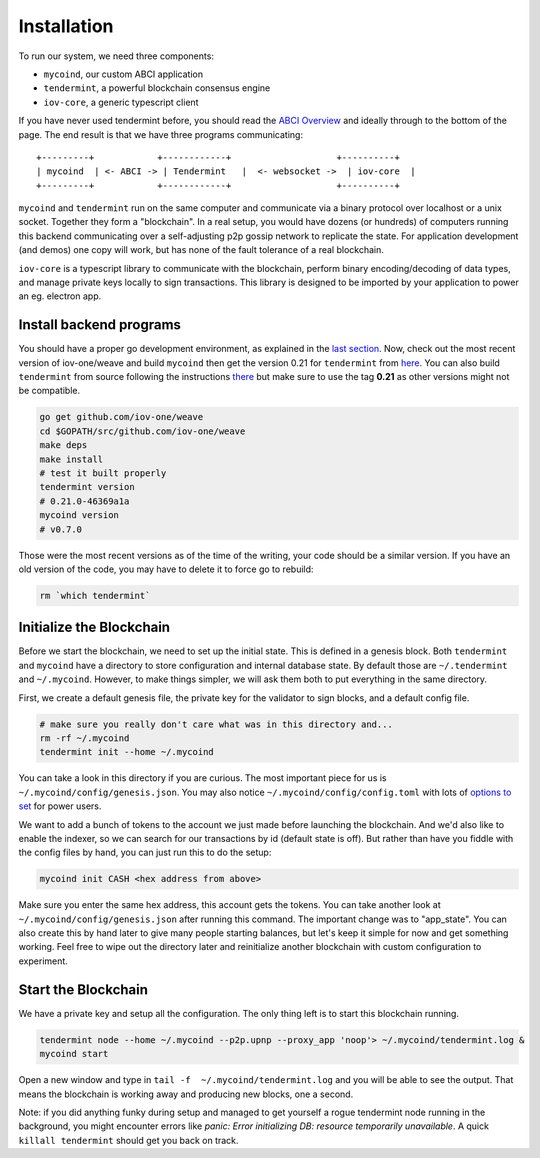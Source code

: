 ------------
Installation
------------

To run our system, we need three components:

* ``mycoind``, our custom ABCI application
* ``tendermint``, a powerful blockchain consensus engine
* ``iov-core``, a generic typescript client

If you have never used tendermint before, you should
read the `ABCI Overview <https://tendermint.com/docs/introduction/introduction.html#abci-overview>`__
and ideally through to the bottom of the page. The end result
is that we have three programs communicating:

::

    +---------+            +------------+                    +----------+
    | mycoind  | <- ABCI -> | Tendermint   |  <- websocket ->  | iov-core  |
    +---------+            +------------+                    +----------+

``mycoind`` and ``tendermint`` run on the same computer and communicate via
a binary protocol over localhost or a unix socket. Together they form
a "blockchain". In a real setup, you would have dozens (or hundreds)
of computers running this backend communicating over a self-adjusting
p2p gossip network to replicate the state. For application development
(and demos) one copy will work, but has none of the fault tolerance of a
real blockchain.

``iov-core`` is a typescript library to communicate with the blockchain,
perform binary encoding/decoding of data types, and manage private
keys locally to sign transactions. This library is designed to be imported
by your application to power an eg. electron app.

Install backend programs
========================

You should have a proper go development environment, as explained
in the `last section <./installation.html>`__. Now, check out
the most recent version of iov-one/weave and build ``mycoind`` then get
the version 0.21 for ``tendermint`` from `here <https://github.com/tendermint/tendermint/releases?after=v0.22.0>`__.
You can also build ``tendermint`` from source following the instructions
`there <https://github.com/tendermint/tendermint/blob/master/docs/introduction/install.md>`__
but make sure to use the tag **0.21** as other versions might not be compatible.

.. code:: console

    go get github.com/iov-one/weave
    cd $GOPATH/src/github.com/iov-one/weave
    make deps
    make install
    # test it built properly
    tendermint version
    # 0.21.0-46369a1a
    mycoind version
    # v0.7.0

Those were the most recent versions as of the time of the writing,
your code should be a similar version. If you have an old version
of the code, you may have to delete it to force go to rebuild:

.. code:: console

    rm `which tendermint`


Initialize the Blockchain
=========================

Before we start the blockchain, we need to set up the initial state.
This is defined in a genesis block. Both ``tendermint`` and ``mycoind``
have a directory to store configuration and internal database state.
By default those are ``~/.tendermint`` and ``~/.mycoind``. However, to
make things simpler, we will ask them both to put everything in the
same directory.

First, we create a default genesis file, the private key for the
validator to sign blocks, and a default config file.

.. code:: console

    # make sure you really don't care what was in this directory and...
    rm -rf ~/.mycoind
    tendermint init --home ~/.mycoind

You can take a look in this directory if you are curious. The most
important piece for us is ``~/.mycoind/config/genesis.json``.
You may also notice ``~/.mycoind/config/config.toml`` with lots
of `options to set <https://tendermint.readthedocs.io/en/master/using-tendermint.html#configuration>`__ for power users.

We want to add a bunch of tokens to the account we just made before
launching the blockchain. And we'd also like to enable the indexer,
so we can search for our transactions by id (default state is off).
But rather than have you fiddle with the config files by hand,
you can just run this to do the setup:

.. code:: console

    mycoind init CASH <hex address from above>

Make sure you enter the same hex address, this account gets the tokens.
You can take another look at ``~/.mycoind/config/genesis.json`` after running
this command. The important change was to "app_state". You can also
create this by hand later to give many people starting balances, but let's
keep it simple for now and get something working. Feel free to
wipe out the directory later and reinitialize another blockchain with
custom configuration to experiment.

Start the Blockchain
====================

We have a private key and setup all the configuration.
The only thing left is to start this blockchain running.

.. code:: console

    tendermint node --home ~/.mycoind --p2p.upnp --proxy_app 'noop'> ~/.mycoind/tendermint.log &
    mycoind start

.. hint: For help and explanations for the tendermint node commands:
   `tendermint node --help`

Open a new window and type in ``tail -f  ~/.mycoind/tendermint.log`` and you will be able to see the output.
That means the blockchain is working away and producing new blocks,
one a second.

.. image:: ../_static/img/tail-log.png
        :width: 800
        :alt: Log file

Note: if you did anything funky during setup and managed to get yourself a rogue tendermint
node running in the background, you might encounter errors like `panic: Error initializing DB: resource temporarily unavailable`.
A quick ``killall tendermint`` should get you back on track.
